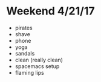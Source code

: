 * Weekend 4/21/17
+ pirates
+ shave
+ phone
+ yoga
+ sandals
+ clean (really clean)
+ spacemacs setup
+ flaming lips
